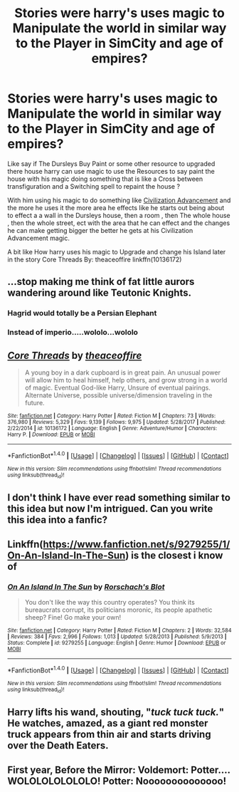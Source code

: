#+TITLE: Stories were harry's uses magic to Manipulate the world in similar way to the Player in SimCity and age of empires?

* Stories were harry's uses magic to Manipulate the world in similar way to the Player in SimCity and age of empires?
:PROPERTIES:
:Author: Call0013
:Score: 6
:DateUnix: 1521607009.0
:DateShort: 2018-Mar-21
:FlairText: Request
:END:
Like say if The Dursleys Buy Paint or some other resource to upgraded there house harry can use magic to use the Resources to say paint the house with his magic doing something that is like a Cross between transfiguration and a Switching spell to repaint the house ?

With him using his magic to do something like [[http://powerlisting.wikia.com/wiki/Civilization_Advancement][Civilization Advancement]] and the more he uses it the more area he effects like he starts out being about to effect a a wall in the Dursleys house, then a room , then The whole house , then the whole street, ect with the area that he can effect and the changes he can make getting bigger the better he gets at his Civilization Advancement magic.

A bit like How harry uses his magic to Upgrade and change his Island later in the story Core Threads By: theaceoffire linkffn(10136172)


** ...stop making me think of fat little aurors wandering around like Teutonic Knights.
:PROPERTIES:
:Author: Averant
:Score: 22
:DateUnix: 1521610996.0
:DateShort: 2018-Mar-21
:END:

*** Hagrid would totally be a Persian Elephant
:PROPERTIES:
:Author: FirstHomosapien
:Score: 3
:DateUnix: 1521632470.0
:DateShort: 2018-Mar-21
:END:


*** Instead of imperio.....wololo...wololo
:PROPERTIES:
:Author: boom_bang_shazam
:Score: 1
:DateUnix: 1521698591.0
:DateShort: 2018-Mar-22
:END:


** [[http://www.fanfiction.net/s/10136172/1/][*/Core Threads/*]] by [[https://www.fanfiction.net/u/4665282/theaceoffire][/theaceoffire/]]

#+begin_quote
  A young boy in a dark cupboard is in great pain. An unusual power will allow him to heal himself, help others, and grow strong in a world of magic. Eventual God-like Harry, Unsure of eventual pairings. Alternate Universe, possible universe/dimension traveling in the future.
#+end_quote

^{/Site/: [[http://www.fanfiction.net/][fanfiction.net]] *|* /Category/: Harry Potter *|* /Rated/: Fiction M *|* /Chapters/: 73 *|* /Words/: 376,980 *|* /Reviews/: 5,329 *|* /Favs/: 9,139 *|* /Follows/: 9,975 *|* /Updated/: 5/28/2017 *|* /Published/: 2/22/2014 *|* /id/: 10136172 *|* /Language/: English *|* /Genre/: Adventure/Humor *|* /Characters/: Harry P. *|* /Download/: [[http://www.ff2ebook.com/old/ffn-bot/index.php?id=10136172&source=ff&filetype=epub][EPUB]] or [[http://www.ff2ebook.com/old/ffn-bot/index.php?id=10136172&source=ff&filetype=mobi][MOBI]]}

--------------

*FanfictionBot*^{1.4.0} *|* [[[https://github.com/tusing/reddit-ffn-bot/wiki/Usage][Usage]]] | [[[https://github.com/tusing/reddit-ffn-bot/wiki/Changelog][Changelog]]] | [[[https://github.com/tusing/reddit-ffn-bot/issues/][Issues]]] | [[[https://github.com/tusing/reddit-ffn-bot/][GitHub]]] | [[[https://www.reddit.com/message/compose?to=tusing][Contact]]]

^{/New in this version: Slim recommendations using/ ffnbot!slim! /Thread recommendations using/ linksub(thread_id)!}
:PROPERTIES:
:Author: FanfictionBot
:Score: 5
:DateUnix: 1521607021.0
:DateShort: 2018-Mar-21
:END:


** I don't think I have ever read something similar to this idea but now I'm intrigued. Can you write this idea into a fanfic?
:PROPERTIES:
:Author: SleepyGuy12
:Score: 2
:DateUnix: 1521637726.0
:DateShort: 2018-Mar-21
:END:


** Linkffn([[https://www.fanfiction.net/s/9279255/1/On-An-Island-In-The-Sun]]) is the closest i know of
:PROPERTIES:
:Author: viol8er
:Score: 2
:DateUnix: 1521641799.0
:DateShort: 2018-Mar-21
:END:

*** [[http://www.fanfiction.net/s/9279255/1/][*/On An Island In The Sun/*]] by [[https://www.fanfiction.net/u/686093/Rorschach-s-Blot][/Rorschach's Blot/]]

#+begin_quote
  You don't like the way this country operates? You think its bureaucrats corrupt, its politicians moronic, its people apathetic sheep? Fine! Go make your own!
#+end_quote

^{/Site/: [[http://www.fanfiction.net/][fanfiction.net]] *|* /Category/: Harry Potter *|* /Rated/: Fiction M *|* /Chapters/: 2 *|* /Words/: 32,584 *|* /Reviews/: 384 *|* /Favs/: 2,996 *|* /Follows/: 1,013 *|* /Updated/: 5/28/2013 *|* /Published/: 5/9/2013 *|* /Status/: Complete *|* /id/: 9279255 *|* /Language/: English *|* /Genre/: Humor *|* /Download/: [[http://www.ff2ebook.com/old/ffn-bot/index.php?id=9279255&source=ff&filetype=epub][EPUB]] or [[http://www.ff2ebook.com/old/ffn-bot/index.php?id=9279255&source=ff&filetype=mobi][MOBI]]}

--------------

*FanfictionBot*^{1.4.0} *|* [[[https://github.com/tusing/reddit-ffn-bot/wiki/Usage][Usage]]] | [[[https://github.com/tusing/reddit-ffn-bot/wiki/Changelog][Changelog]]] | [[[https://github.com/tusing/reddit-ffn-bot/issues/][Issues]]] | [[[https://github.com/tusing/reddit-ffn-bot/][GitHub]]] | [[[https://www.reddit.com/message/compose?to=tusing][Contact]]]

^{/New in this version: Slim recommendations using/ ffnbot!slim! /Thread recommendations using/ linksub(thread_id)!}
:PROPERTIES:
:Author: FanfictionBot
:Score: 2
:DateUnix: 1521641837.0
:DateShort: 2018-Mar-21
:END:


** Harry lifts his wand, shouting, "/tuck tuck tuck./" He watches, amazed, as a giant red monster truck appears from thin air and starts driving over the Death Eaters.
:PROPERTIES:
:Author: ModernDayWeeaboo
:Score: 1
:DateUnix: 1521677746.0
:DateShort: 2018-Mar-22
:END:


** First year, Before the Mirror: Voldemort: Potter.... WOLOLOLOLOLOLO! Potter: Noooooooooooooo!
:PROPERTIES:
:Author: kecskepasztor
:Score: 1
:DateUnix: 1521810560.0
:DateShort: 2018-Mar-23
:END:
